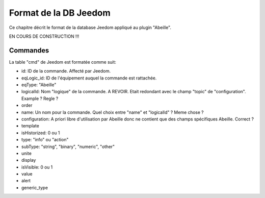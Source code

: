 Format de la DB Jeedom
----------------------

Ce chapitre décrit le format de la database Jeedom appliqué au plugin "Abeille".

EN COURS DE CONSTRUCTION !!!

Commandes
~~~~~~~~~

La table "cmd" de Jeedom est formatée comme suit:

- id: ID de la commande. Affecté par Jeedom.
- eqLogic_id: ID de l'équipement auquel la commande est rattachée.
- eqType: "Abeille"
- logicalId: Nom "logique" de la commande.
  A REVOIR. Etait redondant avec le champ "topic" de "configuration".
  Example ? Regle ?
- order
- name: Un nom pour la commande.
  Quel choix entre "name" et "logicalId" ? Meme chose ?
- configuration: A priori libre d'utilisation par Abeille donc ne contient que des champs spécifiques Abeille.
  Correct ?
- template
- isHistorized: 0 ou 1
- type: "info" ou "action"
- subType: "string", "binary", "numeric", "other"
- unite
- display
- isVisible: 0 ou 1
- value
- alert
- generic_type
